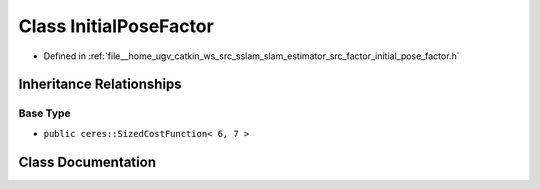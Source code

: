 .. _exhale_class_classInitialPoseFactor:

Class InitialPoseFactor
=======================

- Defined in :ref:`file__home_ugv_catkin_ws_src_sslam_slam_estimator_src_factor_initial_pose_factor.h`


Inheritance Relationships
-------------------------

Base Type
*********

- ``public ceres::SizedCostFunction< 6, 7 >``


Class Documentation
-------------------


.. doxygenclass:: InitialPoseFactor
   :members:
   :protected-members:
   :undoc-members: